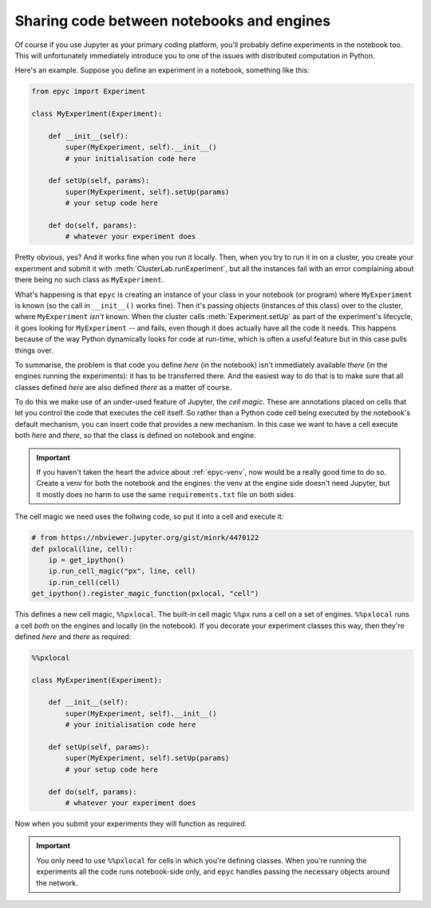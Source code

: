 .. _jupyter-here-and-there:

Sharing code between notebooks and engines
------------------------------------------

Of course if you use Jupyter as your primary coding platform, you'll
probably define experiments in the notebook too. This will unfortunately
immediately introduce you to one of the issues with distributed computation
in Python.

Here's an example. Suppose you define an experiment in a notebook, something like this:

.. code-block :: python

    from epyc import Experiment

    class MyExperiment(Experiment):

        def __init__(self):
            super(MyExperiment, self).__init__()
            # your initialisation code here

        def setUp(self, params):
            super(MyExperiment, self).setUp(params)
            # your setup code here

        def do(self, params):
            # whatever your experiment does

Pretty obvious, yes? And it works fine when you run it locally. Then, when you try to run it in on a cluster,
you create your experiment and submit it with :meth:`ClusterLab.runExperiment`, but all the instances fail with
an error complaining about there being no such class as ``MyExperiment``.

What's happening is that ``epyc`` is creating an instance of your class in your notebook (or program) where
``MyExperiment`` is known (so the call in ``__init__()`` works fine). Then it's passing objects (instances of
this class) over to the cluster, where ``MyExperiment`` *isn't* known. When the cluster calls :meth:`Experiment.setUp`
as part of the experiment's lifecycle, it goes looking for ``MyExperiment`` -- and fails, even though it does actually
have all the code it needs. This happens because of the way Python dynamically looks for code at run-time, which
is often a useful feature but in this case pulls things over.

To summarise, the problem is that code you define *here* (in the notebook) isn't immediately
available *there* (in the engines running the experiments): it has to be transferred there.
And the easiest way to do that is to make sure that all classes defined *here* are also
defined *there* as a matter of course.

To do this we make use of an under-used feature of Jupyter, the *cell magic*. These are
annotations placed on cells that let you control the code that executes the cell itself.
So rather than a Python code cell being executed by the notebook's default mechanism, you
can insert code that provides a new mechanism. In this case we want to have a cell execute
both *here* and *there*, so that the class is defined on notebook and engine.

.. important ::

    If you haven't taken the heart the advice about :ref:`epyc-venv`, now would be
    a really good time to do so. Create a venv for both the notebook and the engines:
    the venv at the engine side doesn't need Jupyter, but it mostly does no harm to
    use the same ``requirements.txt`` file on both sides.

The cell magic we need uses the follwing code, so put it into a cell and execute it:

.. code-block :: python

    # from https://nbviewer.jupyter.org/gist/minrk/4470122
    def pxlocal(line, cell):
        ip = get_ipython()
        ip.run_cell_magic("px", line, cell)
        ip.run_cell(cell)
    get_ipython().register_magic_function(pxlocal, "cell")    

This defines a new cell magic, ``%%pxlocal``. The built-in cell magic ``%%px`` runs
a cell on a set of engines. ``%%pxlocal`` runs a cell *both* on the engines
and locally (in the notebook). If you decorate your experiment classes this way, then they're
defined *here* and *there* as required:

.. code-block :: python

    %%pxlocal

    class MyExperiment(Experiment):

        def __init__(self):
            super(MyExperiment, self).__init__()
            # your initialisation code here

        def setUp(self, params):
            super(MyExperiment, self).setUp(params)
            # your setup code here

        def do(self, params):
            # whatever your experiment does

Now when you submit your experiments they will function as required.

.. important ::

    You only need to use ``%%pxlocal`` for cells in which you're defining classes.
    When you're running the experiments all the code runs notebook-side only, and ``epyc`` handles
    passing the necessary objects around the network.









